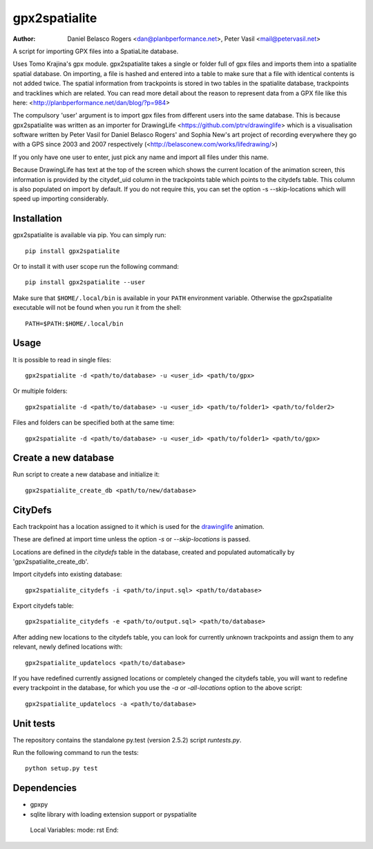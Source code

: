 ==============
gpx2spatialite
==============
:Author: Daniel Belasco Rogers <dan@planbperformance.net>,
         Peter Vasil <mail@petervasil.net>

.. image:: https://travis-ci.org/ptrv/gpx2spatialite.svg?branch=master
   :target: https://travis-ci.org/ptrv/gpx2spatialite

.. image:: https://pypip.in/version/gpx2spatialite/badge.svg
   :target: https://pypi.python.org/pypi/gpx2spatialite/
   :alt: Latest Version

.. image:: https://pypip.in/py_versions/gpx2spatialite/badge.svg
   :target: https://pypi.python.org/pypi/gpx2spatialite/
   :alt: Supported Python versions

.. image:: https://pypip.in/license/gpx2spatialite/badge.svg
   :target: https://pypi.python.org/pypi/gpx2spatialite/
   :alt: License

A script for importing GPX files into a SpatiaLite database.

Uses Tomo Krajina's gpx module. gpx2spatialite takes a single or
folder full of gpx files and imports them into a spatialite spatial
database. On importing, a file is hashed and entered into a table
to make sure that a file with identical contents is not added
twice. The spatial information from trackpoints is stored in two
tables in the spatialite database, trackpoints and tracklines which
are related. You can read more detail about the reason to represent
data from a GPX file like this here:
<http://planbperformance.net/dan/blog/?p=984>

The compulsory 'user' argument is to import gpx files from
different users into the same database. This is because
gpx2spatialite was written as an importer for DrawingLife
<https://github.com/ptrv/drawinglife> which is a visualisation
software written by Peter Vasil for Daniel Belasco Rogers' and
Sophia New's art project of recording everywhere they go with a GPS
since 2003 and 2007 respectively (<http://belasconew.com/works/lifedrawing/>)

If you only have one user to enter, just pick any name and import
all files under this name.

Because DrawingLife has text at the top of the screen which shows
the current location of the animation screen, this information is
provided by the citydef_uid column in the trackpoints table which
points to the citydefs table. This column is also populated on
import by default. If you do not require this, you can set the
option -s --skip-locations which will speed up importing
considerably.

Installation
------------

gpx2spatialite is available via pip.
You can simply run::

  pip install gpx2spatialite

Or to install it with user scope run the following command::

  pip install gpx2spatialite --user

Make sure that ``$HOME/.local/bin`` is available in your ``PATH`` environment variable.
Otherwise the gpx2spatialite executable will not be found when you run it from the shell::

  PATH=$PATH:$HOME/.local/bin


Usage
-----

It is possible to read in single files::

  gpx2spatialite -d <path/to/database> -u <user_id> <path/to/gpx>

Or multiple folders::

  gpx2spatialite -d <path/to/database> -u <user_id> <path/to/folder1> <path/to/folder2>

Files and folders can be specified both at the same time::

  gpx2spatialite -d <path/to/database> -u <user_id> <path/to/folder1> <path/to/gpx>


Create a new database
---------------------

Run script to create a new database and initialize it::

  gpx2spatialite_create_db <path/to/new/database>


CityDefs
--------

Each trackpoint has a location assigned to it which is used for the
`drawinglife <https://github.com/ptrv/drawinglife>`_ animation.

These are defined at import time unless the option `-s` or
`--skip-locations` is passed.

Locations are defined in the `citydefs` table in the database,
created and populated automatically by 'gpx2spatialite_create_db'.

Import citydefs into existing database::

  gpx2spatialite_citydefs -i <path/to/input.sql> <path/to/database>

Export citydefs table::

  gpx2spatialite_citydefs -e <path/to/output.sql> <path/to/database>

After adding new locations to the citydefs table, you can look for
currently unknown trackpoints and assign them to any relevant,
newly defined locations with::

  gpx2spatialite_updatelocs <path/to/database>

If you have redefined currently assigned locations or completely
changed the citydefs table, you will want to redefine every
trackpoint in the database, for which you use the `-a` or
`-all-locations` option to the above script::

  gpx2spatialite_updatelocs -a <path/to/database>


Unit tests
----------

The repository contains the standalone py.test (version 2.5.2) script
`runtests.py`.

Run the following command to run the tests::

  python setup.py test


Dependencies
------------

* gpxpy
* sqlite library with loading extension support or pyspatialite


..

   Local Variables:
   mode: rst
   End:
